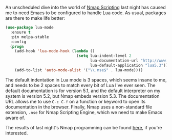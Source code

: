 An unscheduled dive into the world of [[https://nmap.org/book/nse.html][Nmap Scripting]] last night has caused me to need Emacs to be configured to handle Lua code. As usual, packages are there to make life better:

#+BEGIN_SRC emacs-lisp
  (use-package lua-mode
    :ensure t
    :pin melpa-stable
    :config
    (progn
      (add-hook 'lua-mode-hook (lambda ()
                                 (setq lua-indent-level 2
                                       lua-documentation-url "http://www.lua.org/manual/5.3/manual.html"
                                       lua-default-application "lua5.3")))
      (add-to-list 'auto-mode-alist '("\\.nse$" . lua-mode))))
#+END_SRC

The default indentation in Lua mode is 3 spaces, which seems insane to me, and needs to be 2 spaces to match every bit of Lua I've ever seen. The default documentation is for version 5.1, and the default interpreter on my system is version 5.2, but Nmap embeds version 5.3. The documentation URL allows me to use =C-c C-f= on a function or keyword to open its documentation in the browser. Finally, Nmap uses a non-standard file extension, =.nse= for Nmap Scripting Engine, which we need to make Emacs aware of.

The results of last night's Nmap programming can be found [[https://github.com/nmap/nmap/pull/686][here]], if you're interested.
